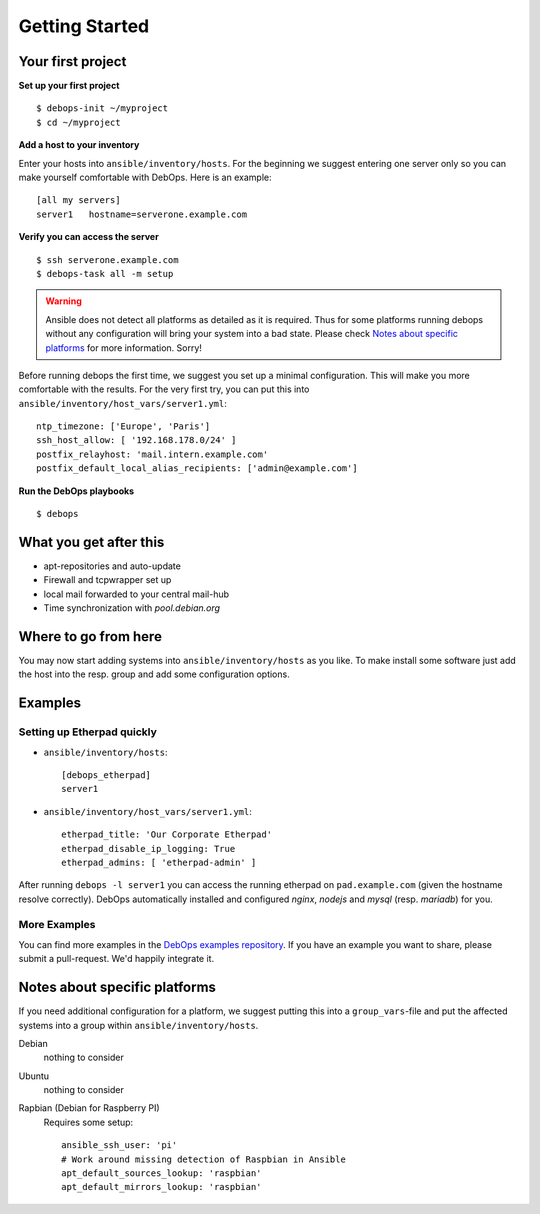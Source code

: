 Getting Started
====================


Your first project
^^^^^^^^^^^^^^^^^^^^

**Set up your first project**

::

   $ debops-init ~/myproject
   $ cd ~/myproject

**Add a host to your inventory**

Enter your hosts into ``ansible/inventory/hosts``. For the beginning
we suggest entering one server only so you can make yourself
comfortable with DebOps. Here is an example::

  [all my servers]
  server1   hostname=serverone.example.com


**Verify you can access the server**

::

   $ ssh serverone.example.com
   $ debops-task all -m setup



.. WARNING::
   Ansible does not detect all platforms as detailed as it is
   required. Thus for some platforms running debops without any
   configuration will bring your system into a bad state. Please check
   `Notes about specific platforms`_ for more information. Sorry!

Before running debops the first time, we suggest you set up a minimal
configuration. This will make you more comfortable with the results.
For the very first try, you can put this into
``ansible/inventory/host_vars/server1.yml``::

  ntp_timezone: ['Europe', 'Paris']
  ssh_host_allow: [ '192.168.178.0/24' ]
  postfix_relayhost: 'mail.intern.example.com'
  postfix_default_local_alias_recipients: ['admin@example.com']


**Run the DebOps playbooks**

::

   $ debops


What you get after this
^^^^^^^^^^^^^^^^^^^^^^^^^

* apt-repositories and auto-update
* Firewall and tcpwrapper set up
* local mail forwarded to your central mail-hub
* Time synchronization with `pool.debian.org`



Where to go from here
^^^^^^^^^^^^^^^^^^^^^^^^^^

You may now start adding systems into ``ansible/inventory/hosts`` as
you like. To make install some software just add the host into the
resp. group and add some configuration options.

Examples
^^^^^^^^^^^^^^

Setting up Etherpad quickly
~~~~~~~~~~~~~~~~~~~~~~~~~~~~~

* ``ansible/inventory/hosts``::

    [debops_etherpad]
    server1

* ``ansible/inventory/host_vars/server1.yml``::

    etherpad_title: 'Our Corporate Etherpad'
    etherpad_disable_ip_logging: True
    etherpad_admins: [ 'etherpad-admin' ]

After running ``debops -l server1`` you can access the running
etherpad on ``pad.example.com`` (given the hostname resolve
correctly). DebOps automatically installed and configured `nginx`,
`nodejs` and `mysql` (resp. `mariadb`) for you.


More Examples
~~~~~~~~~~~~~~~~

You can find more examples in the `DebOps examples repository
<https://github.com/debops/examples>`_. If you have an example you
want to share, please submit a pull-request. We'd happily integrate it.



Notes about specific platforms
^^^^^^^^^^^^^^^^^^^^^^^^^^^^^^^^

If you need additional configuration for a platform, we suggest
putting this into a ``group_vars``-file and put the affected systems
into a group within ``ansible/inventory/hosts``.

Debian
   nothing to consider
Ubuntu
   nothing to consider
Rapbian (Debian for Raspberry PI)
   Requires some setup::

     ansible_ssh_user: 'pi'
     # Work around missing detection of Raspbian in Ansible
     apt_default_sources_lookup: 'raspbian'
     apt_default_mirrors_lookup: 'raspbian'


..
 Local Variables:
 mode: rst
 ispell-local-dictionary: "american"
 End:
